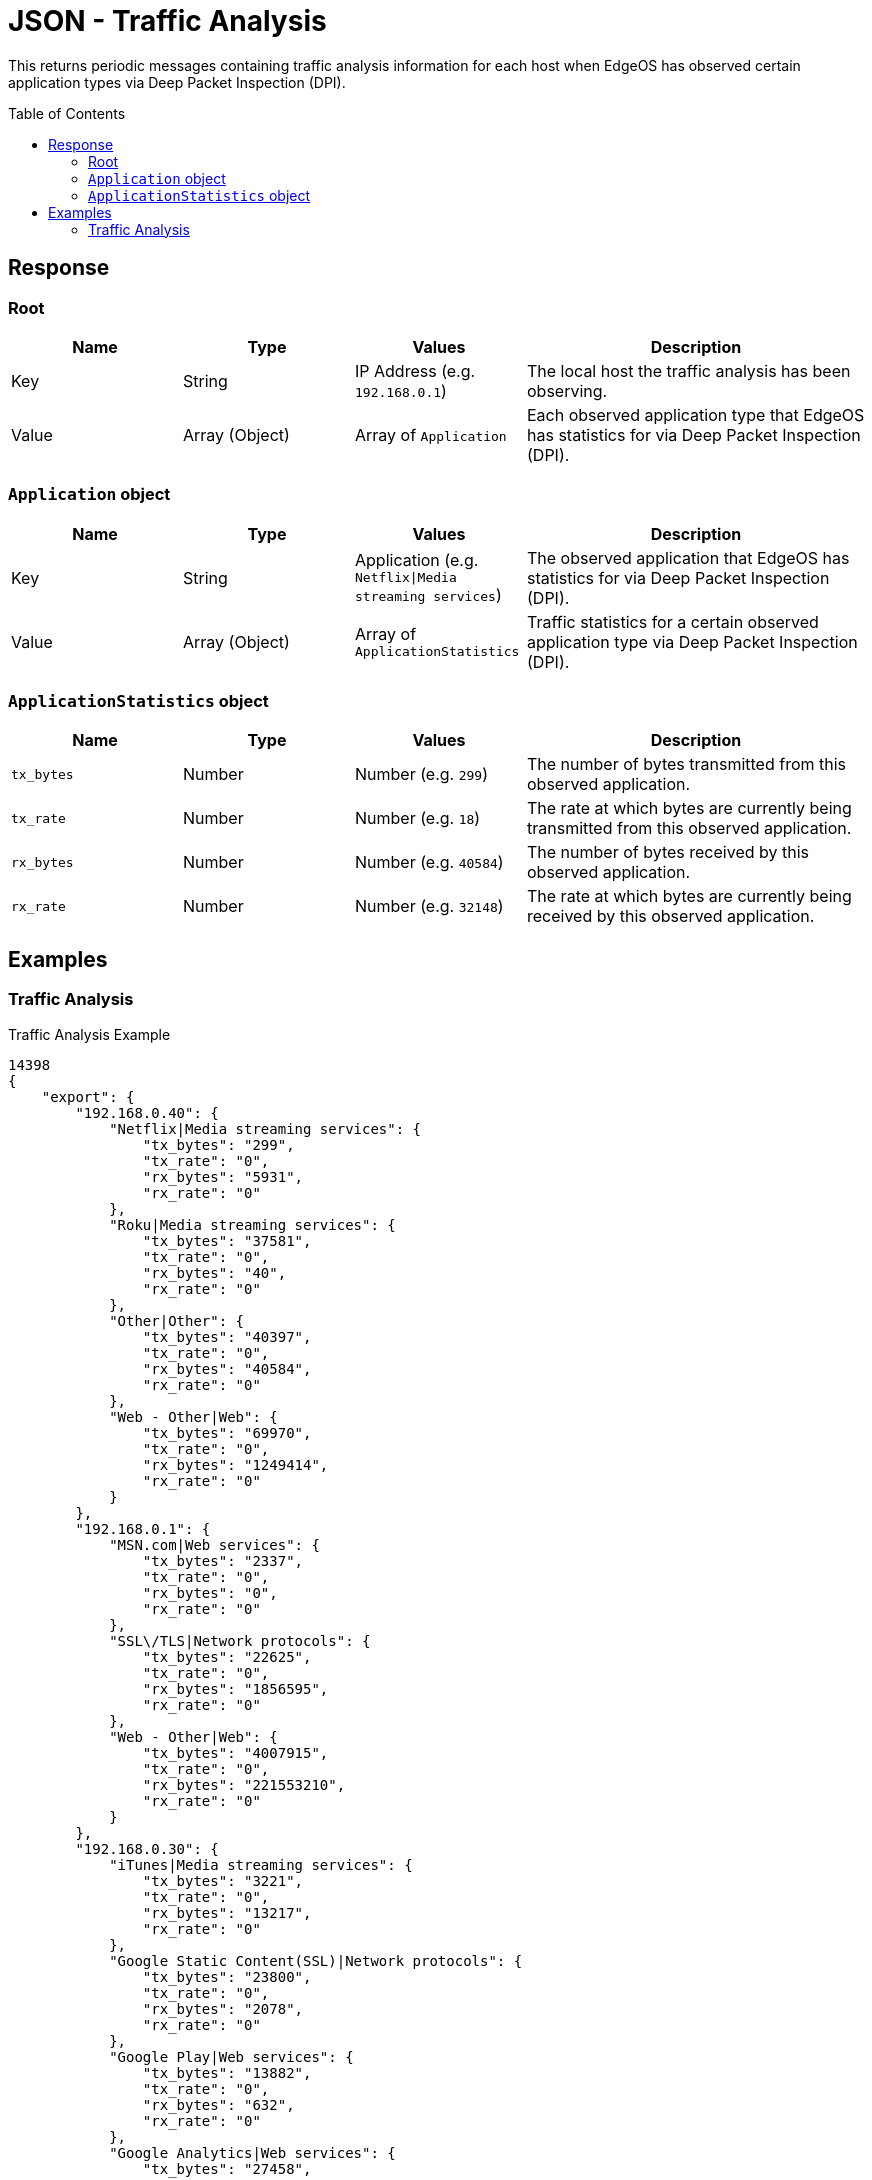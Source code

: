 = JSON - Traffic Analysis
:toc: preamble

This returns periodic messages containing traffic analysis information for each host when EdgeOS has observed certain application types via Deep Packet Inspection (DPI).

== Response

=== Root

[cols="1,1,1,2", options="header"] 
|===
|Name
|Type
|Values
|Description

|Key
|String
|IP Address (e.g. `192.168.0.1`)
|The local host the traffic analysis has been observing.

|Value
|Array (Object)
|Array of `Application`
|Each observed application type that EdgeOS has statistics for via Deep Packet Inspection (DPI).
|===

=== `Application` object

[cols="1,1,1,2", options="header"] 
|===
|Name
|Type
|Values
|Description

|Key
|String
|Application (e.g. `Netflix\|Media streaming services`)
|The observed application that EdgeOS has statistics for via Deep Packet Inspection (DPI).

|Value
|Array (Object)
|Array of `ApplicationStatistics`
|Traffic statistics for a certain observed application type via Deep Packet Inspection (DPI).
|===

=== `ApplicationStatistics` object

[cols="1,1,1,2", options="header"] 
|===
|Name
|Type
|Values
|Description

|`tx_bytes`
|Number
|Number (e.g. `299`)
|The number of bytes transmitted from this observed application.

|`tx_rate`
|Number
|Number (e.g. `18`)
|The rate at which bytes are currently being transmitted from this observed application.

|`rx_bytes`
|Number
|Number (e.g. `40584`)
|The number of bytes received by this observed application.

|`rx_rate`
|Number
|Number (e.g. `32148`)
|The rate at which bytes are currently being received by this observed application.
|===

== Examples

=== Traffic Analysis

.Traffic Analysis Example
[source,json]
----
14398
{
    "export": {
        "192.168.0.40": {
            "Netflix|Media streaming services": {
                "tx_bytes": "299",
                "tx_rate": "0",
                "rx_bytes": "5931",
                "rx_rate": "0"
            },
            "Roku|Media streaming services": {
                "tx_bytes": "37581",
                "tx_rate": "0",
                "rx_bytes": "40",
                "rx_rate": "0"
            },
            "Other|Other": {
                "tx_bytes": "40397",
                "tx_rate": "0",
                "rx_bytes": "40584",
                "rx_rate": "0"
            },
            "Web - Other|Web": {
                "tx_bytes": "69970",
                "tx_rate": "0",
                "rx_bytes": "1249414",
                "rx_rate": "0"
            }
        },
        "192.168.0.1": {
            "MSN.com|Web services": {
                "tx_bytes": "2337",
                "tx_rate": "0",
                "rx_bytes": "0",
                "rx_rate": "0"
            },
            "SSL\/TLS|Network protocols": {
                "tx_bytes": "22625",
                "tx_rate": "0",
                "rx_bytes": "1856595",
                "rx_rate": "0"
            },
            "Web - Other|Web": {
                "tx_bytes": "4007915",
                "tx_rate": "0",
                "rx_bytes": "221553210",
                "rx_rate": "0"
            }
        },
        "192.168.0.30": {
            "iTunes|Media streaming services": {
                "tx_bytes": "3221",
                "tx_rate": "0",
                "rx_bytes": "13217",
                "rx_rate": "0"
            },
            "Google Static Content(SSL)|Network protocols": {
                "tx_bytes": "23800",
                "tx_rate": "0",
                "rx_bytes": "2078",
                "rx_rate": "0"
            },
            "Google Play|Web services": {
                "tx_bytes": "13882",
                "tx_rate": "0",
                "rx_bytes": "632",
                "rx_rate": "0"
            },
            "Google Analytics|Web services": {
                "tx_bytes": "27458",
                "tx_rate": "0",
                "rx_bytes": "13625",
                "rx_rate": "0"
            },
            "Twitter|Social networks": {
                "tx_bytes": "1789521",
                "tx_rate": "74",
                "rx_bytes": "46223163",
                "rx_rate": "32148"
            },
            "Google|Web services": {
                "tx_bytes": "503443",
                "tx_rate": "0",
                "rx_bytes": "2076138",
                "rx_rate": "0"
            },
            "Web - Other|Web": {
                "tx_bytes": "106979172",
                "tx_rate": "18",
                "rx_bytes": "5699620488",
                "rx_rate": "2432"
            },
            "Google APIs(SSL)|Network protocols": {
                "tx_bytes": "157027",
                "tx_rate": "0",
                "rx_bytes": "523847",
                "rx_rate": "0"
            },
            "Other|Other": {
                "tx_bytes": "120321",
                "tx_rate": "7",
                "rx_bytes": "132576",
                "rx_rate": "23"
            }
        },
        "192.168.0.252": {
            "Web - Other|Web": {
                "tx_bytes": "164",
                "tx_rate": "0",
                "rx_bytes": "5934",
                "rx_rate": "0"
            }
        },
        "192.168.0.100": {
            "Microsoft Office|Business tools": {
                "tx_bytes": "6183",
                "tx_rate": "0",
                "rx_bytes": "68995",
                "rx_rate": "0"
            },
            "Google Static Content(SSL)|Network protocols": {
                "tx_bytes": "75404",
                "tx_rate": "0",
                "rx_bytes": "561584",
                "rx_rate": "0"
            },
            "Google|Web services": {
                "tx_bytes": "361536",
                "tx_rate": "0",
                "rx_bytes": "9508297",
                "rx_rate": "0"
            },
            "GitHub|File sharing services and tools": {
                "tx_bytes": "124162",
                "tx_rate": "0",
                "rx_bytes": "234659",
                "rx_rate": "0"
            },
            "SSL\/TLS|Network protocols": {
                "tx_bytes": "42495",
                "tx_rate": "0",
                "rx_bytes": "844222",
                "rx_rate": "0"
            },
            "Google APIs(SSL)|Network protocols": {
                "tx_bytes": "76247",
                "tx_rate": "0",
                "rx_bytes": "708268",
                "rx_rate": "0"
            },
            "Web - Other|Web": {
                "tx_bytes": "4622148",
                "tx_rate": "35",
                "rx_bytes": "73561829",
                "rx_rate": "1275"
            },
            "Other|Other": {
                "tx_bytes": "24608",
                "tx_rate": "0",
                "rx_bytes": "1033190",
                "rx_rate": "0"
            }
        },
        "192.168.0.20": {
            "Google Static Content(SSL)|Network protocols": {
                "tx_bytes": "9489",
                "tx_rate": "0",
                "rx_bytes": "3389",
                "rx_rate": "0"
            },
            "Youtube|Media streaming services": {
                "tx_bytes": "5896",
                "tx_rate": "0",
                "rx_bytes": "13007",
                "rx_rate": "0"
            },
            "Google|Web services": {
                "tx_bytes": "16768",
                "tx_rate": "0",
                "rx_bytes": "43661",
                "rx_rate": "0"
            },
            "Google Play|Web services": {
                "tx_bytes": "1535324",
                "tx_rate": "0",
                "rx_bytes": "43139983",
                "rx_rate": "0"
            },
            "Web - Other|Web": {
                "tx_bytes": "1371520",
                "tx_rate": "0",
                "rx_bytes": "13483186",
                "rx_rate": "0"
            },
            "fitbit|Web services": {
                "tx_bytes": "408206",
                "tx_rate": "0",
                "rx_bytes": "140892",
                "rx_rate": "0"
            },
            "Gmail|Email messaging services": {
                "tx_bytes": "51734",
                "tx_rate": "0",
                "rx_bytes": "134811",
                "rx_rate": "0"
            },
            "Other|Other": {
                "tx_bytes": "510160",
                "tx_rate": "0",
                "rx_bytes": "813997",
                "rx_rate": "0"
            },
            "Facebook|Social networks": {
                "tx_bytes": "6801",
                "tx_rate": "0",
                "rx_bytes": "7496",
                "rx_rate": "0"
            },
            "Google APIs(SSL)|Network protocols": {
                "tx_bytes": "506905",
                "tx_rate": "0",
                "rx_bytes": "5884917",
                "rx_rate": "0"
            }
        },
        "192.168.0.22": {
            "Facebook|Social networks": {
                "tx_bytes": "176830",
                "tx_rate": "0",
                "rx_bytes": "119325",
                "rx_rate": "0"
            },
            "Google|Web services": {
                "tx_bytes": "3047",
                "tx_rate": "0",
                "rx_bytes": "4922",
                "rx_rate": "0"
            },
            "Google APIs(SSL)|Network protocols": {
                "tx_bytes": "522582",
                "tx_rate": "0",
                "rx_bytes": "940189",
                "rx_rate": "0"
            },
            "Google Play|Web services": {
                "tx_bytes": "424427",
                "tx_rate": "0",
                "rx_bytes": "169243",
                "rx_rate": "0"
            },
            "Other|Other": {
                "tx_bytes": "298310",
                "tx_rate": "0",
                "rx_bytes": "613067",
                "rx_rate": "0"
            },
            "Web - Other|Web": {
                "tx_bytes": "7425592",
                "tx_rate": "0",
                "rx_bytes": "28243190",
                "rx_rate": "0"
            }
        },
        "192.168.0.44": {
            "Google APIs(SSL)|Network protocols": {
                "tx_bytes": "2574",
                "tx_rate": "0",
                "rx_bytes": "26789",
                "rx_rate": "0"
            },
            "Web - Other|Web": {
                "tx_bytes": "5628",
                "tx_rate": "0",
                "rx_bytes": "11695",
                "rx_rate": "0"
            },
            "Google Static Content(SSL)|Network protocols": {
                "tx_bytes": "296152",
                "tx_rate": "0",
                "rx_bytes": "888784",
                "rx_rate": "0"
            },
            "Other|Other": {
                "tx_bytes": "187978",
                "tx_rate": "0",
                "rx_bytes": "188968",
                "rx_rate": "0"
            }
        },
        "192.168.0.33": {
            "iCloud|File sharing services and tools": {
                "tx_bytes": "3266",
                "tx_rate": "0",
                "rx_bytes": "164",
                "rx_rate": "0"
            },
            "Apple.com|Web services": {
                "tx_bytes": "151702",
                "tx_rate": "0",
                "rx_bytes": "304295",
                "rx_rate": "0"
            },
            "Web - Other|Web": {
                "tx_bytes": "641579",
                "tx_rate": "0",
                "rx_bytes": "22669483",
                "rx_rate": "0"
            },
            "Apple iMessage|Instant messengers": {
                "tx_bytes": "15113",
                "tx_rate": "0",
                "rx_bytes": "0",
                "rx_rate": "0"
            },
            "Other|Other": {
                "tx_bytes": "214924",
                "tx_rate": "0",
                "rx_bytes": "51073",
                "rx_rate": "0"
            }
        },
        "192.168.0.249": {
            "Web File Transfer|File sharing services and tools": {
                "tx_bytes": "14395",
                "tx_rate": "0",
                "rx_bytes": "43000",
                "rx_rate": "0"
            },
            "Web - Other|Web": {
                "tx_bytes": "342972",
                "tx_rate": "173",
                "rx_bytes": "81257061",
                "rx_rate": "53"
            },
            "Other|Other": {
                "tx_bytes": "966514361",
                "tx_rate": "218",
                "rx_bytes": "344632",
                "rx_rate": "0"
            }
        },
        "192.168.0.81": {
            "Other|Other": {
                "tx_bytes": "136996",
                "tx_rate": "10",
                "rx_bytes": "109482",
                "rx_rate": "23"
            },
            "Google APIs(SSL)|Network protocols": {
                "tx_bytes": "24020",
                "tx_rate": "0",
                "rx_bytes": "22495",
                "rx_rate": "0"
            },
            "Youtube|Media streaming services": {
                "tx_bytes": "180568",
                "tx_rate": "0",
                "rx_bytes": "224156",
                "rx_rate": "0"
            },
            "Web - Other|Web": {
                "tx_bytes": "436000",
                "tx_rate": "0",
                "rx_bytes": "215762",
                "rx_rate": "0"
            }
        },
        "192.168.0.42": {
            "Google|Web services": {
                "tx_bytes": "212144",
                "tx_rate": "0",
                "rx_bytes": "546265",
                "rx_rate": "0"
            },
            "Youtube|Media streaming services": {
                "tx_bytes": "87663",
                "tx_rate": "0",
                "rx_bytes": "32556",
                "rx_rate": "0"
            },
            "Web - Other|Web": {
                "tx_bytes": "1191010",
                "tx_rate": "0",
                "rx_bytes": "22731505",
                "rx_rate": "0"
            }
        },
        "192.168.0.250": {
            "Web - Other|Web": {
                "tx_bytes": "77905",
                "tx_rate": "0",
                "rx_bytes": "200014",
                "rx_rate": "0"
            }
        },
        "192.168.0.92": {
            "Other|Other": {
                "tx_bytes": "285040",
                "tx_rate": "43",
                "rx_bytes": "255005",
                "rx_rate": "34"
            }
        },
        "192.168.0.200": {
            "Other|Other": {
                "tx_bytes": "344868",
                "tx_rate": "18",
                "rx_bytes": "57729",
                "rx_rate": "0"
            }
        },
        "192.168.0.94": {
            "SSL\/TLS|Network protocols": {
                "tx_bytes": "286112",
                "tx_rate": "9",
                "rx_bytes": "67629",
                "rx_rate": "0"
            }
        },
        "192.168.0.41": {
            "Other|Other": {
                "tx_bytes": "46154",
                "tx_rate": "0",
                "rx_bytes": "99090",
                "rx_rate": "0"
            },
            "QUIC|Web services": {
                "tx_bytes": "622952",
                "tx_rate": "0",
                "rx_bytes": "1139171",
                "rx_rate": "275"
            },
            "Web - Other|Web": {
                "tx_bytes": "898119",
                "tx_rate": "0",
                "rx_bytes": "17166187",
                "rx_rate": "0"
            }
        },
        "192.168.0.90": {
            "SSL\/TLS|Network protocols": {
                "tx_bytes": "278544",
                "tx_rate": "18",
                "rx_bytes": "249801",
                "rx_rate": "18"
            }
        },
        "192.168.0.93": {
            "SSL\/TLS|Network protocols": {
                "tx_bytes": "55069",
                "tx_rate": "0",
                "rx_bytes": "257295",
                "rx_rate": "0"
            }
        },
        "192.168.0.95": {
            "SSL\/TLS|Network protocols": {
                "tx_bytes": "54983",
                "tx_rate": "0",
                "rx_bytes": "258908",
                "rx_rate": "0"
            }
        }
    }
}

----